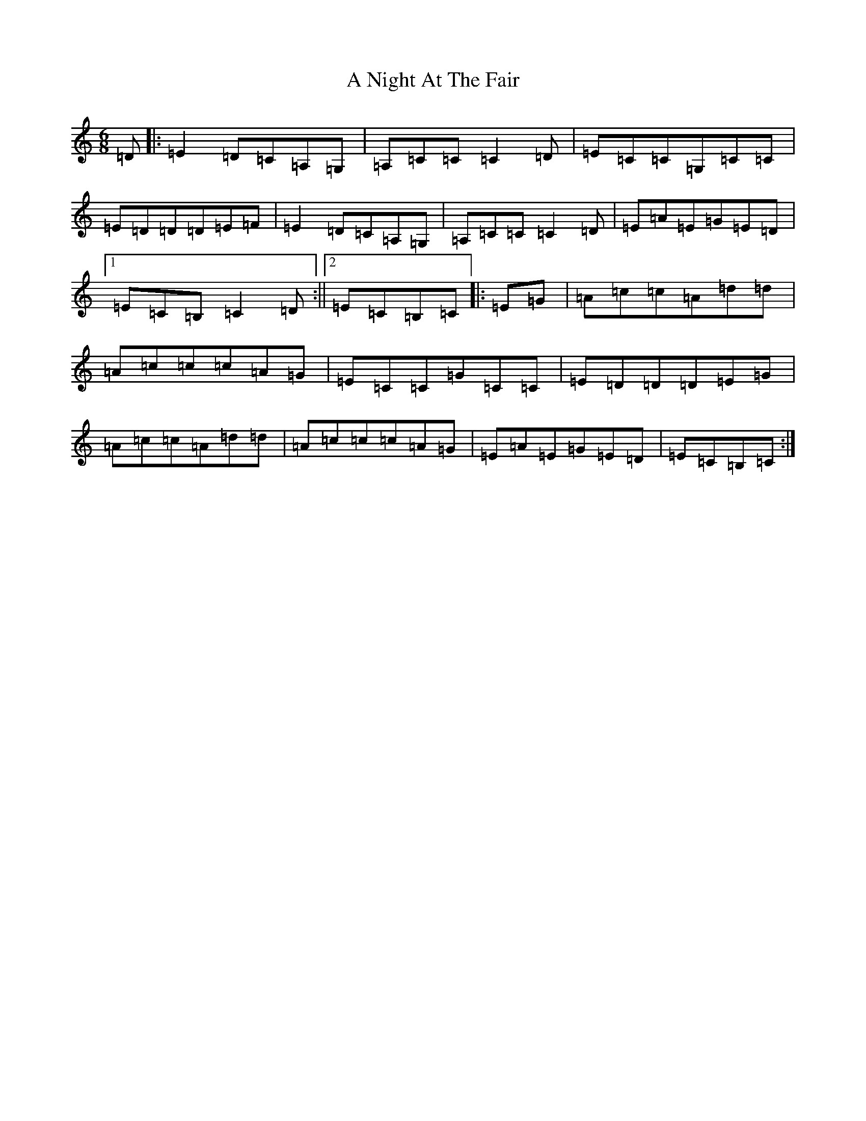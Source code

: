 X: 131
T: A Night At The Fair
S: https://thesession.org/tunes/7294#setting18815
R: jig
M:6/8
L:1/8
K: C Major
=D|:=E2=D=C=A,=G,|=A,=C=C=C2=D|=E=C=C=G,=C=C|=E=D=D=D=E=F|=E2=D=C=A,=G,|=A,=C=C=C2=D|=E=A=E=G=E=D|1=E=C=B,=C2=D:||2=E=C=B,=C|:=E=G|=A=c=c=A=d=d|=A=c=c=c=A=G|=E=C=C=G=C=C|=E=D=D=D=E=G|=A=c=c=A=d=d|=A=c=c=c=A=G|=E=A=E=G=E=D|=E=C=B,=C:|